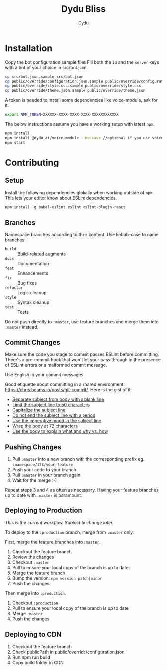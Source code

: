 #+TITLE: Dydu Bliss
#+AUTHOR: Dydu

* Installation

Copy the bot configuration sample files 
Fill both the =id= and the =server= keys with a bot of your choice in src/bot.json.

#+BEGIN_SRC sh
cp src/bot.json.sample src/bot.json
cp public/override/configuration.json.sample public/override/configuration.json
cp public/override/style.css.sample public/override/style.css
cp public/override/theme.json.sample public/override/theme.json
#+END_SRC

A token is needed to install some dependencies like voice-module, ask for it.
#+BEGIN_SRC sh
export NPM_TOKEN=XXXXXX-XXXX-XXXX-XXXX-XXXXXXXXXXXX
#+END_SRC

The below instructions assume you have a working setup with latest =npm=.

#+BEGIN_SRC sh
npm install
npm install @dydu_ai/voice-module --no-save //optional if you use voice-module
npm start
#+END_SRC

* Contributing

** Setup
Install the following dependencies globally when working outside of =npm=. This
lets your editor know about ESLint dependencies.

#+BEGIN_SRC emacs-lisp
npm install -g babel-eslint eslint eslint-plugin-react
#+END_SRC

** Branches

Namespace branches according to their content. Use kebab-case to name branches.

- =build=    :: Build-related augments
- =docs=     :: Documentation
- =feat=     :: Enhancements
- =fix=      :: Bug fixes
- =refactor= :: Logic cleanup
- =style=    :: Syntax cleanup
- =test=     :: Tests

Do not push directly to =:master=, use feature branches and merge them into
=:master= instead.

** Commit Changes

Make sure the code you stage to commit passes ESLint before committing. There's
a pre-commit hook that won't let your pass through in the presence of ESLint
errors or a malformed commit message.

[[http://www.commitstrip.com/en/2012/03/06/pre-commit-hook-irl/][http://www.commitstrip.com/wp-content/uploads/2012/03/Strip-SVN-English800-final.jpg]]

Use English in your commit messages.

Good etiquette about committing in a shared environment:
[[https://chris.beams.io/posts/git-commit/]]. Here is the gist of it:

- [[https://chris.beams.io/posts/git-commit/#separate][Separate subject from body with a blank line]]
- [[https://chris.beams.io/posts/git-commit/#limit-50][Limit the subject line to 50 characters]]
- [[https://chris.beams.io/posts/git-commit/#capitalize][Capitalize the subject line]]
- [[https://chris.beams.io/posts/git-commit/#end][Do not end the subject line with a period]]
- [[https://chris.beams.io/posts/git-commit/#imperative][Use the imperative mood in the subject line]]
- [[https://chris.beams.io/posts/git-commit/#wrap-72][Wrap the body at 72 characters]]
- [[https://chris.beams.io/posts/git-commit/#why-not-how][Use the body to explain what and why vs. how]]

** Pushing Changes

1. Pull =:master= into a new branch with the corresponding prefix eg. =:namespace/123/your-feature=
1. Push your code to your branch
1. Pull =:master= in your branch again
1. Wait for the merge :-)

Repeat steps 3 and 4 as often as necessary. Having your feature branches up to
date with =:master= is paramount.

** Deploying to Production

/This is the current workflow. Subject to change later./

To deploy to the =:production= branch, merge from =:master= only.

First, merge the feature branches into =:master=.

1. Checkout the feature branch
1. Review the changes
1. Checkout =:master=
1. Pull to ensure your local copy of the branch is up to date
1. Merge the feature branch
1. Bump the version: =npm version patch|minor=
1. Push the changes

Then merge into =:production=.

1. Checkout =:production=
1. Pull to ensure your local copy of the branch is up to date
1. Merge =:master=
1. Push the changes

** Deploying to CDN
1. Checkout the feature branch
1. Check publicPath in public/override/configuration.json
1. Run npm run build
1. Copy build folder in CDN

